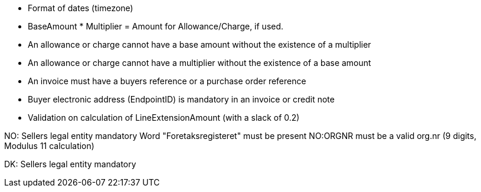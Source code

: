 
* Format of dates (timezone)
* BaseAmount * Multiplier = Amount for Allowance/Charge, if used.
* An allowance or charge cannot have a base amount without the existence of a multiplier
* An allowance or charge cannot have a multiplier without the existence of a base amount
* An invoice must have a buyers reference or a purchase order reference
* Buyer electronic address (EndpointID) is mandatory in an invoice or credit note
* Validation on calculation of LineExtensionAmount (with a slack of 0.2)


NO:
Sellers legal entity mandatory
Word "Foretaksregisteret" must be present
NO:ORGNR must be a valid org.nr (9 digits, Modulus 11 calculation)

DK:
Sellers legal entity mandatory
